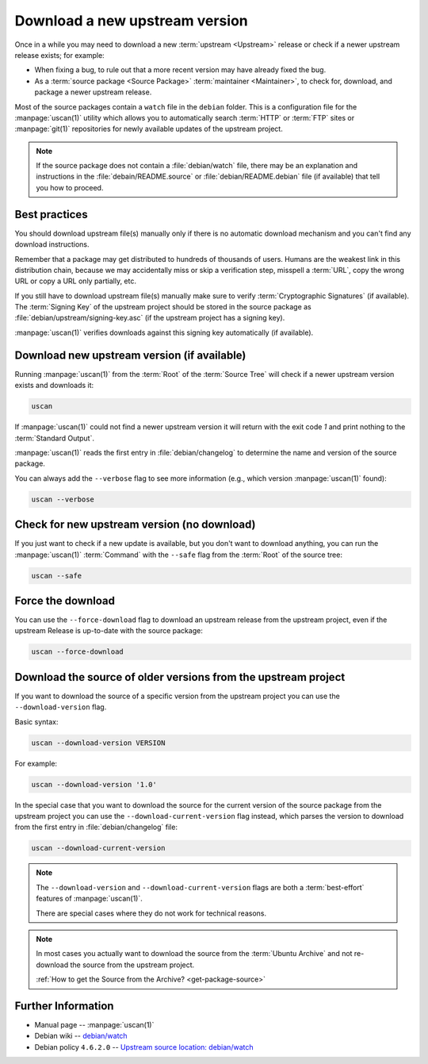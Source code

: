 Download a new upstream version
===============================

Once in a while you may need to download a new :term:`upstream <Upstream>` release
or check if a newer upstream release exists; for example:

- When fixing a bug, to rule out that a more recent version may have already fixed the bug.
- As a :term:`source package <Source Package>` :term:`maintainer <Maintainer>`, to check for,
  download, and package a newer upstream release.

Most of the source packages contain a ``watch`` file in the ``debian``
folder. This is a configuration file for the :manpage:`uscan(1)` utility which allows you to
automatically search :term:`HTTP` or :term:`FTP` sites or :manpage:`git(1)` repositories
for newly available updates of the upstream project.

.. note::
    If the source package does not contain a :file:`debian/watch` file, there may be
    an explanation and instructions in the :file:`debain/README.source` or
    :file:`debian/README.debian` file (if available) that tell you how to proceed.

Best practices
--------------

You should download upstream file(s) manually only if there is no automatic
download mechanism and you can't find any download instructions.

Remember that a package may get distributed to hundreds of thousands of users.
Humans are the weakest link in this distribution chain, because we may
accidentally miss or skip a verification step, misspell a :term:`URL`, copy the
wrong URL or copy a URL only partially, etc.

If you still have to download upstream file(s) manually make sure to
verify :term:`Cryptographic Signatures` (if available). The :term:`Signing Key`
of the upstream project should be stored in the source package
as :file:`debian/upstream/signing-key.asc` (if the upstream project
has a signing key).

:manpage:`uscan(1)` verifies downloads against this signing key
automatically (if available).

Download new upstream version (if available)
--------------------------------------------

Running :manpage:`uscan(1)` from the :term:`Root` of the :term:`Source Tree` will
check if a newer upstream version exists and downloads it:

.. code-block:: bash

    uscan

If :manpage:`uscan(1)` could not find a newer upstream version it will
return with the exit code `1` and print nothing to the :term:`Standard Output`.

:manpage:`uscan(1)` reads the first entry in :file:`debian/changelog` to determine
the name and version of the source package.

You can always add the ``--verbose`` flag to see more information (e.g., which version
:manpage:`uscan(1)` found):

.. code-block:: bash

    uscan --verbose

Check for new upstream version (no download)
--------------------------------------------

If you just want to check if a new update is available, but you don't want to download
anything, you can run the :manpage:`uscan(1)` :term:`Command` with the ``--safe`` flag
from the :term:`Root` of the source tree:

.. code-block:: bash

    uscan --safe

Force the download
------------------

You can use the ``--force-download`` flag to download an upstream release
from the upstream project, even if the upstream Release is up-to-date
with the source package:

.. code-block:: bash

    uscan --force-download

Download the source of older versions from the upstream project
---------------------------------------------------------------

If you want to download the source of a specific version from the
upstream project you can use the ``--download-version`` flag.

Basic syntax:

.. code-block:: none

    uscan --download-version VERSION

For example:

.. code-block:: bash

    uscan --download-version '1.0'

In the special case that you want to download the source for the
current version of the source package from the upstream project
you can use the ``--download-current-version`` flag instead, which parses the
version to download from the first entry in :file:`debian/changelog` file:

.. code:: bash

    uscan --download-current-version

.. note::

    The ``--download-version`` and ``--download-current-version`` flags are
    both a :term:`best-effort` features of :manpage:`uscan(1)`.
    
    There are special cases where they do not work for technical reasons.

.. note::

    In most cases you actually want to download the source from the :term:`Ubuntu Archive`
    and not re-download the source from the upstream project.
    
    :ref:`How to get the Source from the Archive? <get-package-source>`

Further Information
-------------------

- Manual page -- :manpage:`uscan(1)`
- Debian wiki -- `debian/watch <https://wiki.debian.org/debian/watch>`_
- Debian policy ``4.6.2.0`` -- `Upstream source location: debian/watch <https://www.debian.org/doc/debian-policy/ch-source.html#upstream-source-location-debian-watch>`_
